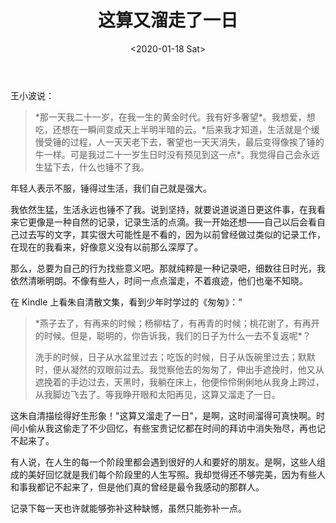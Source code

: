 #+TITLE: 这算又溜走了一日
#+DATE: <2020-01-18 Sat>
#+HUGO_TAGS: 随笔
王小波说：

#+begin_quote
  *那一天我二十一岁，在我一生的黄金时代。我有好多奢望*。我想爱，想吃，还想在一瞬间变成天上半明半暗的云。*后来我才知道，生活就是个缓慢受锤的过程，人一天天老下去，奢望也一天天消失，最后变得像挨了锤的牛一样。可是我过二十一岁生日时没有预见到这一点*。我觉得自己会永远生猛下去，什么也锤不了我。
#+end_quote

年轻人表示不服，锤得过生活，我们自己就是强大。

我依然生猛，生活永远也锤不了我。说到坚持，就要说道说道日更这件事，在我看来它更像是一种自然的记录，记录生活的点滴。我一开始还想------自己以后会看自己过去写的文字，其实很大可能性是不看的，因为以前曾经做过类似的记录工作，在现在的我看来，好像意义没有以前那么深厚了。

那么，总要为自己的行为找些意义吧。那就纯粹是一种记录吧，细数往日时光，我依然清晰明朗。不像有些人，时间一点点溜走，不着痕迹，他们也毫不知晓。

在 Kindle 上看朱自清散文集，看到少年时学过的《匆匆》：“

#+begin_quote
  *燕子去了，有再来的时候；杨柳枯了，有再青的时候；桃花谢了，有再开的时候。但是，聪明的，你告诉我，我们的日子为什么一去不复返呢*？

  洗手的时候，日子从水盆里过去；吃饭的时候，日子从饭碗里过去；默默时，便从凝然的双眼前过去。我觉察他去的匆匆了，伸出手遮挽时，他又从遮挽着的手边过去，天黑时，我躺在床上，他便伶伶俐俐地从我身上跨过，从我脚边飞去了。等我睁开眼和太阳再见，这算又溜走了一日。
#+end_quote

这朱自清描绘得好生形象！"这算又溜走了一日"，是啊，这时间溜得可真快啊。时间小偷从我这偷走了不少回忆，有些宝贵记忆都在时间的拜访中消失殆尽，再也记不起来了。

有人说，在人生的每一个阶段里都会遇到很好的人和要好的朋友。是啊，这些人组成的美好回忆就是我们每个阶段里的人生写照。我却觉得还不够完美，因为有些人和事我都记不起来了，但是他们真的曾经是最令我感动的那群人。

记录下每一天也许就能够弥补这种缺憾，虽然只能弥补一点。
